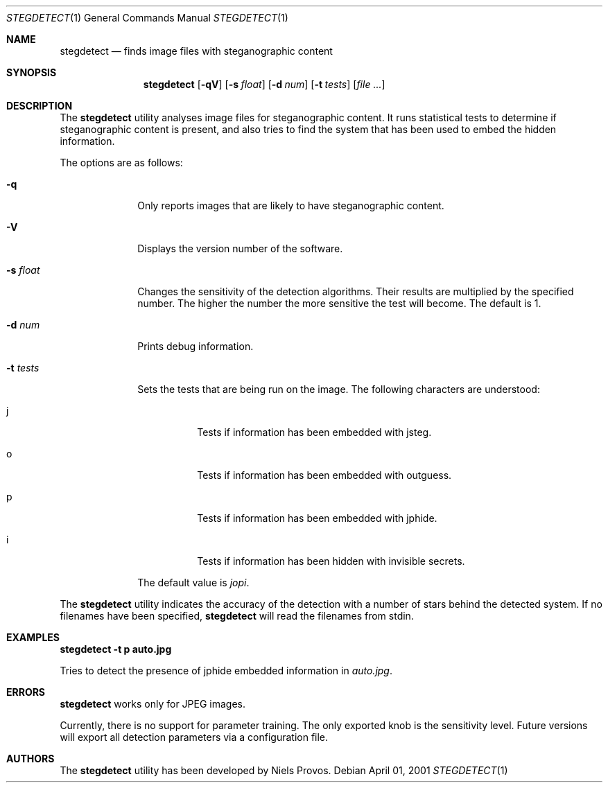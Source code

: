 .\"	$OpenBSD: mdoc.template,v 1.6 2001/02/03 08:22:44 niklas Exp $
.\"
.\" The following requests are required for all man pages.
.Dd April 01, 2001
.Dt STEGDETECT 1
.Os
.Sh NAME
.Nm stegdetect
.Nd finds image files with steganographic content
.Sh SYNOPSIS
.\" For a program:  program [-abc] file ...
.Nm stegdetect
.Op Fl qV
.Op Fl s Ar float
.Op Fl d Ar num
.Op Fl t Ar tests
.Op Ar file ...
.Sh DESCRIPTION
The
.Nm
utility analyses image files for steganographic content.  It runs
statistical tests to determine if steganographic content is present,
and also tries to find the system that has been used to embed the
hidden information.
.Pp
The options are as follows:
.Bl -tag -width Ds_tests
.It Fl q
Only reports images that are likely to have steganographic content.
.It Fl V
Displays the version number of the software.
.It Fl s Ar float
Changes the sensitivity of the detection algorithms.  Their results
are multiplied by the specified number.  The higher the number the
more sensitive the test will become.  The default is 1.
.It Fl d Ar num
Prints debug information.
.It Fl t Ar tests
Sets the tests that are being run on the image.  The following characters
are understood:
.Bl -tag -width Ds
.It j
Tests if information has been embedded with
.Tn jsteg .
.It o
Tests if information has been embedded with
.Tn outguess .
.It p
Tests if information has been embedded with
.Tn jphide .
.It i
Tests if information has been hidden with
.Tn invisible secrets .
.El
.Pp
The default value is
.Va jopi .
.El
.Pp
The
.Nm
utility indicates the accuracy of the detection with a number of stars
behind the detected system.  If no filenames have been specified,
.Nm
will read the filenames from
.Dv stdin .
.\" The following requests should be uncommented and used where appropriate.
.Sh EXAMPLES
.Cm stegdetect -t p auto.jpg
.Pp
Tries to detect the presence of
.Tn jphide
embedded information in
.Fa auto.jpg .
.\" This next request is for sections 2 and 3 function return values only.
.\" .Sh RETURN VALUES
.\" The next request is for sections 2 and 3 error and signal handling only.
.Sh ERRORS
.Nm
works only for
.Tn JPEG
images.
.Pp
Currently, there is no support for parameter training.  The only exported
knob is the sensitivity level.  Future versions will export all detection
parameters via a configuration file.
.\" This next request is for section 4 only.
.\" .Sh DIAGNOSTICS
.\" This next request is for sections 1, 6, 7 & 8 only.
.\" .Sh ENVIRONMENT
.\" .Sh FILES
.\" .Sh SEE ALSO
.\" .Xr foobar 1
.\" .Sh COMPATIBILITY
.\" .Sh STANDARDS
.Sh AUTHORS
The
.Nm
utility has been developed by Niels Provos.
.\" .Sh HISTORY
.\" .Sh BUGS
.\" .Sh CAVEATS
